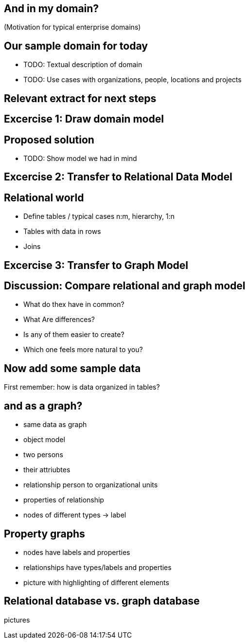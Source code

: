 == And in my domain?

(Motivation for typical enterprise domains)

== Our sample domain for today

* TODO: Textual description of domain
* TODO: Use cases with organizations, people, locations and projects

== Relevant extract for next steps

== Excercise 1: Draw domain model

== Proposed solution

* TODO: Show model we had in mind

== Excercise 2: Transfer to Relational Data Model

== Relational world

* Define tables / typical cases n:m, hierarchy, 1:n
* Tables with data in rows
* Joins

== Excercise 3: Transfer to Graph Model

== Discussion: Compare relational and graph model

* What do thex have in common?
* What Are differences?
* Is any of them easier to create?
* Which one feels more natural to you?

== Now add some sample data

First remember: how is data organized in tables?

== and as a graph?

- same data as graph
- object model
- two persons
- their attriubtes
- relationship person to organizational units
- properties of relationship
- nodes of different types -> label

== Property graphs

- nodes have labels and properties
- relationships have types/labels and properties
- picture with highlighting of different elements

== Relational database vs. graph database

pictures


